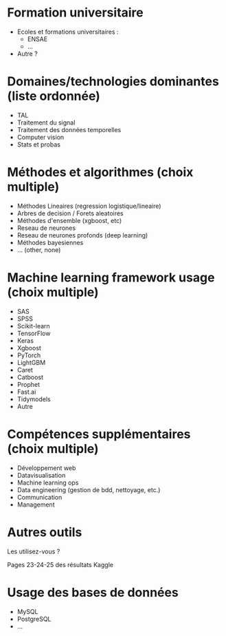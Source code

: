 # Questions pour les datascientistes

* Formation universitaire

- Ecoles et formations universitaires :
  - ENSAE
  - ...
- Autre ?

* Domaines/technologies dominantes (liste ordonnée)

- TAL
- Traitement du signal
- Traitement des données temporelles
- Computer vision
- Stats et probas

* Méthodes et algorithmes (choix multiple)

- Méthodes Lineaires (regression logistique/lineaire)
- Arbres de decision / Forets aleatoires 
- Méthodes d'ensemble (xgboost, etc) 
- Reseau de neurones
- Reseau de neurones profonds (deep learning)
- Méthodes bayesiennes
- ... (other, none)

* Machine learning framework usage (choix multiple)

- SAS
- SPSS
- Scikit-learn
- TensorFlow
- Keras
- Xgboost
- PyTorch
- LightGBM
- Caret
- Catboost
- Prophet
- Fast.ai
- Tidymodels
- Autre

* Compétences supplémentaires (choix multiple)

- Développement web
- Datavisualisation
- Machine learning ops
- Data engineering (gestion de bdd, nettoyage, etc.)
- Communication
- Management

* Autres outils

Les utilisez-vous ?

Pages 23-24-25 des résultats Kaggle

* Usage des bases de données

- MySQL
- PostgreSQL
- ...



